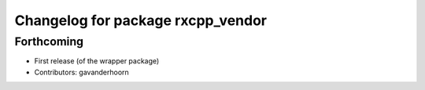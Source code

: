 ^^^^^^^^^^^^^^^^^^^^^^^^^^^^^^^^^^
Changelog for package rxcpp_vendor
^^^^^^^^^^^^^^^^^^^^^^^^^^^^^^^^^^

Forthcoming
-----------
* First release (of the wrapper package)
* Contributors: gavanderhoorn
